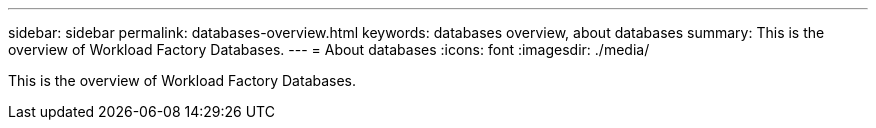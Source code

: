 ---
sidebar: sidebar
permalink: databases-overview.html
keywords: databases overview, about databases
summary: This is the overview of Workload Factory Databases. 
---
= About databases
:icons: font
:imagesdir: ./media/

[.lead]
This is the overview of Workload Factory Databases. 